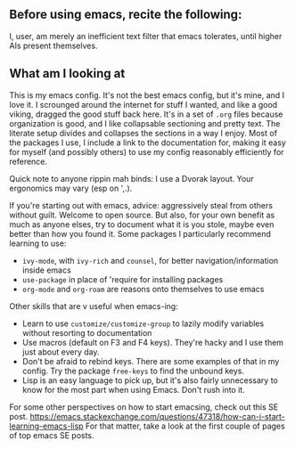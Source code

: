 ** Before using emacs, recite the following:
I, user, am merely an inefficient text filter that emacs tolerates, until
higher AIs present themselves.

** What am I looking at
This is my emacs config. It's not the best emacs config, but it's mine, and I
love it. I scrounged around the internet for stuff I wanted, and like a good
viking, dragged the good stuff back here. It's in a set of =.org= files because
organization is good, and I like collapsable sectioning and pretty text. The
literate setup divides and collapses the sections in a way I enjoy. Most of the
packages I use, I include a link to the documentation for, making it easy for
myself (and possibly others) to use my config reasonably efficiently for
reference.

Quick note to anyone rippin mah binds: I use a Dvorak layout. Your ergonomics
may vary (esp on ',.).

If you're starting out with emacs, advice: aggressively steal from others
without guilt. Welcome to open source. But also, for your own benefit as much as
anyone elses, try to document what it is you stole, maybe even better than how
you found it. Some packages I particularly recommend learning to use:
- =ivy-mode=, with =ivy-rich= and =counsel=, for better navigation/information
  inside emacs
- =use-package= in place of 'require for installing packages
- =org-mode= and =org-roam= are reasons onto themselves to use emacs

Other skills that are v useful when emacs-ing:
- Learn to use =customize/customize-group= to lazily modify variables without
  resorting to documentation
- Use macros (default on F3 and F4 keys). They're hacky and I use them just
  about every day.
- Don't be afraid to rebind keys. There are some examples of that in my config.
  Try the package =free-keys= to find the unbound keys.
- Lisp is an easy language to pick up, but it's also fairly unnecessary to know
  for the most part when using Emacs. Don't rush into it.

For some other perspectives on how to start emacsing, check out this SE post.
https://emacs.stackexchange.com/questions/47318/how-can-i-start-learning-emacs-lisp
For that matter, take a look at the first couple of pages of top emacs SE posts.
